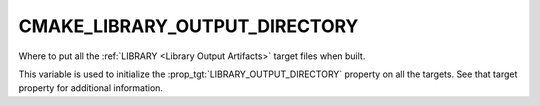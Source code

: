 CMAKE_LIBRARY_OUTPUT_DIRECTORY
------------------------------

Where to put all the :ref:`LIBRARY <Library Output Artifacts>`
target files when built.

This variable is used to initialize the :prop_tgt:`LIBRARY_OUTPUT_DIRECTORY`
property on all the targets.  See that target property for additional
information.
